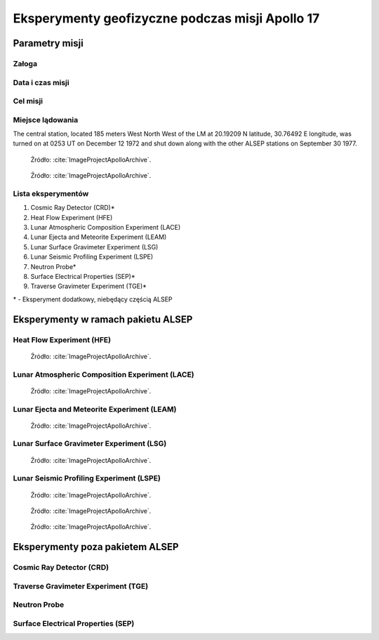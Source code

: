 ************************************************
Eksperymenty geofizyczne podczas misji Apollo 17
************************************************


Parametry misji
===============

Załoga
------

Data i czas misji
-----------------

Cel misji
---------

Miejsce lądowania
-----------------
The central station, located 185 meters West North West of the LM at 20.19209 N latitude, 30.76492 E longitude, was turned on at 0253 UT on December 12 1972 and shut down along with the other ALSEP stations on September 30 1977.

.. figure:: img/apollo17-setup.jpg
    :name: figure-alsep-apollo17-setup

    Źródło: :cite:`ImageProjectApolloArchive`.

.. todo:: podpis dla Figure

.. figure:: img/apollo17-site.jpg
    :name: figure-alsep-apollo17-site

    Źródło: :cite:`ImageProjectApolloArchive`.

.. todo:: podpis dla Figure

Lista eksperymentów
-------------------
#. Cosmic Ray Detector (CRD)*
#. Heat Flow Experiment (HFE)
#. Lunar Atmospheric Composition Experiment (LACE)
#. Lunar Ejecta and Meteorite Experiment (LEAM)
#. Lunar Surface Gravimeter Experiment (LSG)
#. Lunar Seismic Profiling Experiment (LSPE)
#. Neutron Probe*
#. Surface Electrical Properties (SEP)*
#. Traverse Gravimeter Experiment (TGE)*

\* - Eksperyment dodatkowy, niebędący częścią ALSEP


Eksperymenty w ramach pakietu ALSEP
===================================

Heat Flow Experiment (HFE)
--------------------------
.. figure:: img/apollo17-HFE.jpg
    :name: figure-alsep-apollo17-HFE

    Źródło: :cite:`ImageProjectApolloArchive`.

.. todo:: podpis dla Figure

Lunar Atmospheric Composition Experiment (LACE)
-----------------------------------------------
.. figure:: img/apollo17-LACE.jpg
    :name: figure-alsep-apollo17-LACE

    Źródło: :cite:`ImageProjectApolloArchive`.

.. todo:: podpis dla Figure

Lunar Ejecta and Meteorite Experiment (LEAM)
--------------------------------------------
.. figure:: img/apollo17-LEAM.jpg
    :name: figure-alsep-apollo17-LEAM

    Źródło: :cite:`ImageProjectApolloArchive`.

.. todo:: podpis dla Figure

Lunar Surface Gravimeter Experiment (LSG)
-----------------------------------------
.. figure:: img/apollo17-LSG.jpg
    :name: figure-alsep-apollo17-LSG

    Źródło: :cite:`ImageProjectApolloArchive`.

.. todo:: podpis dla Figure

Lunar Seismic Profiling Experiment (LSPE)
-----------------------------------------
.. figure:: img/apollo17-LSPE1.jpg
    :name: figure-alsep-apollo17-LSPE1

    Źródło: :cite:`ImageProjectApolloArchive`.

.. todo:: podpis dla Figure

.. figure:: img/apollo17-LSPE2.jpg
    :name: figure-alsep-apollo17-LSPE2

    Źródło: :cite:`ImageProjectApolloArchive`.

.. todo:: podpis dla Figure

.. figure:: img/apollo17-LSPE3.jpg
    :name: figure-alsep-apollo17-LSPE3

    Źródło: :cite:`ImageProjectApolloArchive`.

.. todo:: podpis dla Figure


Eksperymenty poza pakietem ALSEP
================================

Cosmic Ray Detector (CRD)
-------------------------

Traverse Gravimeter Experiment (TGE)
------------------------------------

Neutron Probe
-------------

Surface Electrical Properties (SEP)
-----------------------------------
